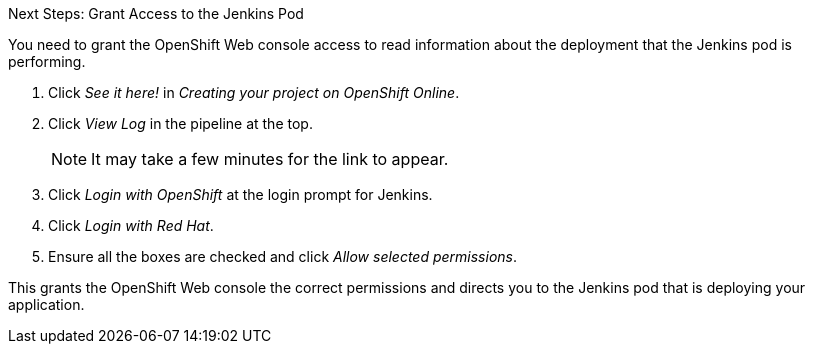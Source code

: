 :icons: font

.Next Steps: Grant Access to the Jenkins Pod
You need to grant the OpenShift Web console access to read information about the deployment that the Jenkins pod is performing.

. Click _See it here!_ in _Creating your project on OpenShift Online_.
. Click _View Log_ in the pipeline at the top.
+
NOTE: It may take a few minutes for the link to appear.

. Click _Login with OpenShift_ at the login prompt for Jenkins. 
. Click _Login with Red Hat_.
. Ensure all the boxes are checked and click _Allow selected permissions_.

This grants the OpenShift Web console the correct permissions and directs you to the Jenkins pod that is deploying your application.